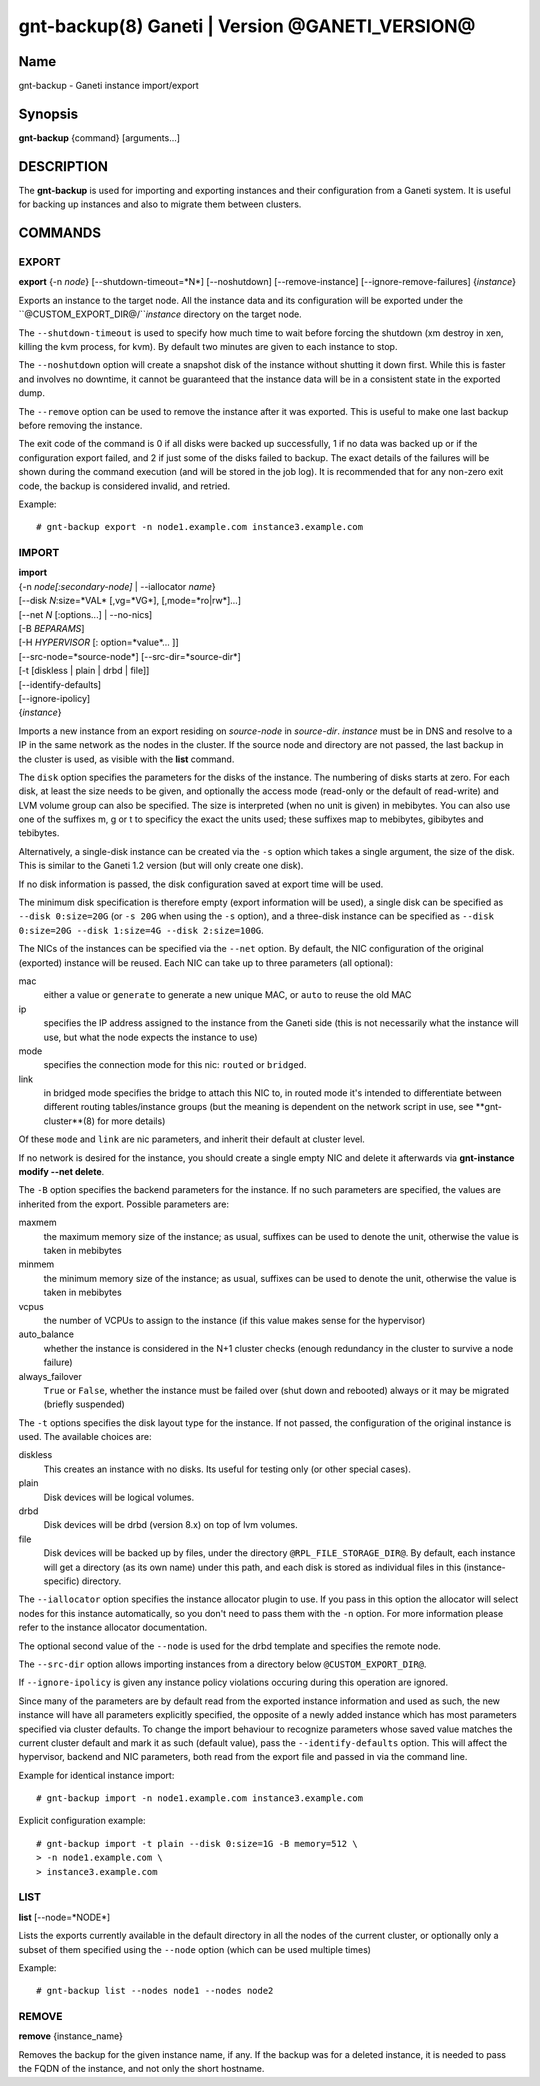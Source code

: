 gnt-backup(8) Ganeti | Version @GANETI_VERSION@
===============================================

Name
----

gnt-backup - Ganeti instance import/export

Synopsis
--------

**gnt-backup** {command} [arguments...]

DESCRIPTION
-----------

The **gnt-backup** is used for importing and exporting instances
and their configuration from a Ganeti system. It is useful for
backing up instances and also to migrate them between clusters.

COMMANDS
--------

EXPORT
~~~~~~

**export** {-n *node*} [\--shutdown-timeout=*N*] [\--noshutdown]
[\--remove-instance] [\--ignore-remove-failures] {*instance*}

Exports an instance to the target node. All the instance data and
its configuration will be exported under the
``@CUSTOM_EXPORT_DIR@/``*instance* directory on the target node.

The ``--shutdown-timeout`` is used to specify how much time to wait
before forcing the shutdown (xm destroy in xen, killing the kvm
process, for kvm). By default two minutes are given to each
instance to stop.

The ``--noshutdown`` option will create a snapshot disk of the
instance without shutting it down first. While this is faster and
involves no downtime, it cannot be guaranteed that the instance
data will be in a consistent state in the exported dump.

The ``--remove`` option can be used to remove the instance after it
was exported. This is useful to make one last backup before
removing the instance.

The exit code of the command is 0 if all disks were backed up
successfully, 1 if no data was backed up or if the configuration
export failed, and 2 if just some of the disks failed to backup.
The exact details of the failures will be shown during the command
execution (and will be stored in the job log). It is recommended
that for any non-zero exit code, the backup is considered invalid,
and retried.

Example::

    # gnt-backup export -n node1.example.com instance3.example.com


IMPORT
~~~~~~

| **import**
| {-n *node[:secondary-node]* | \--iallocator *name*}
| [\--disk *N*:size=*VAL* [,vg=*VG*], [,mode=*ro|rw*]...]
| [\--net *N* [:options...] | \--no-nics]
| [-B *BEPARAMS*]
| [-H *HYPERVISOR* [: option=*value*... ]]
| [\--src-node=*source-node*] [\--src-dir=*source-dir*]
| [-t [diskless | plain | drbd | file]]
| [\--identify-defaults]
| [\--ignore-ipolicy]
| {*instance*}

Imports a new instance from an export residing on *source-node* in
*source-dir*. *instance* must be in DNS and resolve to a IP in the
same network as the nodes in the cluster. If the source node and
directory are not passed, the last backup in the cluster is used,
as visible with the **list** command.

The ``disk`` option specifies the parameters for the disks of the
instance. The numbering of disks starts at zero. For each disk, at
least the size needs to be given, and optionally the access mode
(read-only or the default of read-write) and LVM volume group can also
be specified. The size is interpreted (when no unit is given) in
mebibytes. You can also use one of the suffixes m, g or t to specificy
the exact the units used; these suffixes map to mebibytes, gibibytes
and tebibytes.

Alternatively, a single-disk instance can be created via the ``-s``
option which takes a single argument, the size of the disk. This is
similar to the Ganeti 1.2 version (but will only create one disk).

If no disk information is passed, the disk configuration saved at
export time will be used.

The minimum disk specification is therefore empty (export information
will be used), a single disk can be specified as ``--disk 0:size=20G``
(or ``-s 20G`` when using the ``-s`` option), and a three-disk
instance can be specified as ``--disk 0:size=20G --disk 1:size=4G
--disk 2:size=100G``.

The NICs of the instances can be specified via the ``--net``
option. By default, the NIC configuration of the original
(exported) instance will be reused. Each NIC can take up to three
parameters (all optional):

mac
    either a value or ``generate`` to generate a new unique MAC, or
    ``auto`` to reuse the old MAC

ip
    specifies the IP address assigned to the instance from the Ganeti
    side (this is not necessarily what the instance will use, but what
    the node expects the instance to use)

mode
    specifies the connection mode for this nic: ``routed`` or
    ``bridged``.

link
    in bridged mode specifies the bridge to attach this NIC to, in
    routed mode it's intended to differentiate between different
    routing tables/instance groups (but the meaning is dependent on
    the network script in use, see **gnt-cluster**(8) for more
    details)

Of these ``mode`` and ``link`` are nic parameters, and inherit their
default at cluster level.

If no network is desired for the instance, you should create a single
empty NIC and delete it afterwards via **gnt-instance modify \--net
delete**.

The ``-B`` option specifies the backend parameters for the
instance. If no such parameters are specified, the values are
inherited from the export. Possible parameters are:

maxmem
    the maximum memory size of the instance; as usual, suffixes can be
    used to denote the unit, otherwise the value is taken in mebibytes

minmem
    the minimum memory size of the instance; as usual, suffixes can be
    used to denote the unit, otherwise the value is taken in mebibytes

vcpus
    the number of VCPUs to assign to the instance (if this value makes
    sense for the hypervisor)

auto_balance
    whether the instance is considered in the N+1 cluster checks
    (enough redundancy in the cluster to survive a node failure)

always\_failover
    ``True`` or ``False``, whether the instance must be failed over
    (shut down and rebooted) always or it may be migrated (briefly
    suspended)


The ``-t`` options specifies the disk layout type for the instance.
If not passed, the configuration of the original instance is used.
The available choices are:

diskless
    This creates an instance with no disks. Its useful for testing only
    (or other special cases).

plain
    Disk devices will be logical volumes.

drbd
    Disk devices will be drbd (version 8.x) on top of lvm volumes.

file
    Disk devices will be backed up by files, under the directory
    ``@RPL_FILE_STORAGE_DIR@``. By default, each instance will get a
    directory (as its own name) under this path, and each disk is
    stored as individual files in this (instance-specific) directory.


The ``--iallocator`` option specifies the instance allocator plugin
to use. If you pass in this option the allocator will select nodes
for this instance automatically, so you don't need to pass them
with the ``-n`` option. For more information please refer to the
instance allocator documentation.

The optional second value of the ``--node`` is used for the drbd
template and specifies the remote node.

The ``--src-dir`` option allows importing instances from a directory
below ``@CUSTOM_EXPORT_DIR@``.

If ``--ignore-ipolicy`` is given any instance policy violations occuring
during this operation are ignored.

Since many of the parameters are by default read from the exported
instance information and used as such, the new instance will have
all parameters explicitly specified, the opposite of a newly added
instance which has most parameters specified via cluster defaults.
To change the import behaviour to recognize parameters whose saved
value matches the current cluster default and mark it as such
(default value), pass the ``--identify-defaults`` option. This will
affect the hypervisor, backend and NIC parameters, both read from
the export file and passed in via the command line.

Example for identical instance import::

    # gnt-backup import -n node1.example.com instance3.example.com


Explicit configuration example::

    # gnt-backup import -t plain --disk 0:size=1G -B memory=512 \
    > -n node1.example.com \
    > instance3.example.com


LIST
~~~~

**list** [\--node=*NODE*]

Lists the exports currently available in the default directory in
all the nodes of the current cluster, or optionally only a subset
of them specified using the ``--node`` option (which can be used
multiple times)

Example::

    # gnt-backup list --nodes node1 --nodes node2


REMOVE
~~~~~~

**remove** {instance_name}

Removes the backup for the given instance name, if any. If the backup
was for a deleted instance, it is needed to pass the FQDN of the
instance, and not only the short hostname.

.. vim: set textwidth=72 :
.. Local Variables:
.. mode: rst
.. fill-column: 72
.. End:
